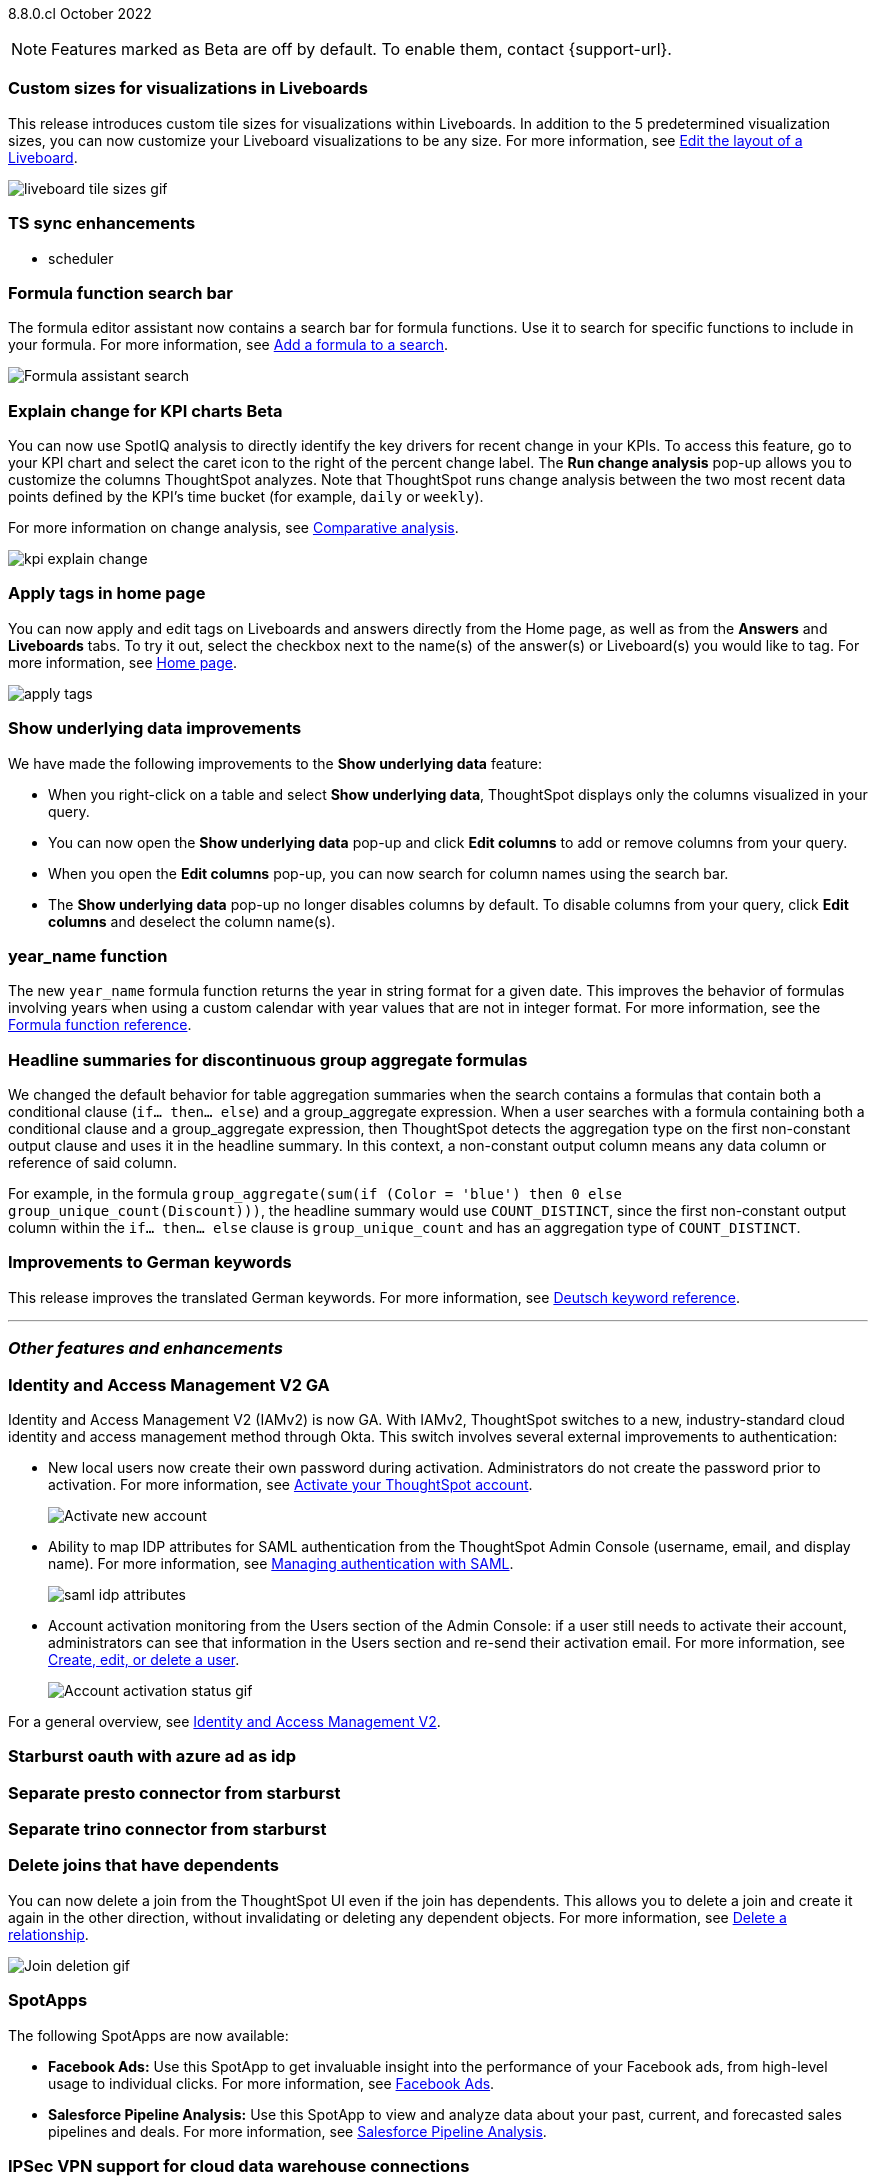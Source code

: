 ifndef::pendo-links[]
[label label-dep]#8.8.0.cl# October 2022
endif::[]
ifdef::pendo-links[]
[label label-dep-whats-new]#8.8.0.cl#
[month-year-whats-new]#October 2022#
endif::[]

ifndef::pendo-links[]
NOTE: Features marked as [.badge.badge-update]#Beta# are off by default. To enable them, contact {support-url}.
endif::[]
ifndef::free-trial-feature[]
ifdef::pendo-links[]
NOTE: Features marked as [.badge.badge-update-whats-new]#Beta# are off by default. To enable them, contact {support-url}.
endif::[]
endif::free-trial-feature[]

[#primary-8-8-0-cl]

[#8-8-0-cl-custom-tile-sizes]
[discrete]
=== Custom sizes for visualizations in Liveboards

This release introduces custom tile sizes for visualizations within Liveboards. In addition to the 5 predetermined visualization sizes, you can now customize your Liveboard visualizations to be any size.
For more information,
ifndef::pendo-links[]
see xref:liveboard-layout-edit.adoc#size[Edit the layout of a Liveboard].
endif::[]
ifdef::pendo-links[]
see xref:liveboard-layout-edit.adoc#size[Edit the layout of a Liveboard,window=_blank].
endif::[]

image::liveboard-tile-sizes-gif.gif[]

[#8-8-0-cl-ts-sync-enhancements]
[discrete]
=== TS sync enhancements

//* salesforce integration
* scheduler

// Naomi.
// scheduler possibly GA, Salesforce moved to 8.9.0.cl

[#8-8-0-cl-search-formula-editor]
[discrete]
=== Formula function search bar

The formula editor assistant now contains a search bar for formula functions. Use it to search for specific functions to include in your formula. For more information,
ifndef::pendo-links[]
see xref:formula-add.adoc[Add a formula to a search].
endif::[]
ifdef::pendo-links[]
see xref:formula-add.adoc[Add a formula to a search,window=_blank].
endif::[]

image::formula-assistant-search.png[Formula assistant search]

// may decide later to take this out but seems like we want to leave it in

ifndef::free-trial-feature[]
ifdef::pendo-links[]
[#8-8-0-cl-kpi-explain-change]
[discrete]
=== Explain change for KPI charts [.badge.badge-update-whats-new]#Beta#
endif::[]
ifndef::pendo-links[]
[#8-8-0-cl-kpi-explain-change]
[discrete]
=== Explain change for KPI charts [.badge.badge-update]#Beta#
endif::[]

// Naomi--  beta in 8.8.

You can now use SpotIQ analysis to directly identify the key drivers for recent change in your KPIs. To access this feature, go to your KPI chart and select the caret icon to the right of the percent change label. The *Run change analysis* pop-up allows you to customize the columns ThoughtSpot analyzes. Note that ThoughtSpot runs change analysis between the two most recent data points defined by the KPI’s time bucket (for example, `daily` or `weekly`).

For more information on change analysis,
ifndef::pendo-links[]
see xref:spotiq-comparative.adoc[Comparative analysis].
endif::[]
ifdef::pendo-links[]
see xref:spotiq-comparative.adoc[Comparative analysis,window=_blank].
endif::[]

image::kpi-explain-change.gif[]

endif::free-trial-feature[]

[#8-8-0-cl-tags]
[discrete]
=== Apply tags in home page

// Naomi

You can now apply and edit tags on Liveboards and answers directly from the Home page, as well as from the *Answers* and *Liveboards* tabs. To try it out, select the checkbox next to the name(s) of the answer(s) or Liveboard(s) you would like to tag. For more information,
ifndef::pendo-links[]
see xref:thoughtspot-one-homepage.adoc#object-tag[Home page].
endif::[]
ifdef::pendo-links[]
see xref:thoughtspot-one-homepage.adoc#object-tag[Home page,window=_blank].
endif::[]

image::apply-tags.gif[]



[#8-8-0-cl-underlying-data]
[discrete]
=== Show underlying data improvements

// Naomi

We have made the following improvements to the *Show underlying data* feature:

* When you right-click on a table and select *Show underlying data*, ThoughtSpot displays only the columns visualized in your query.
* You can now open the *Show underlying data* pop-up and click *Edit columns* to add or remove columns from your query.
* When you open the *Edit columns* pop-up, you can now search for column names using the search bar.
* The *Show underlying data* pop-up no longer disables columns by default. To disable columns from your query, click *Edit columns* and deselect the column name(s).


[#8-8-0-cl-year-name]
[discrete]
=== year_name function

The new `year_name` formula function returns the year in string format for a given date. This improves the behavior of formulas involving years when using a custom calendar with year values that are not in integer format. For more information,
ifndef::pendo-links[]
see the xref:formula-reference.adoc#year_name[Formula function reference].
endif::[]
ifdef::pendo-links[]
see the xref:formula-reference.adoc#year_name[Formula function reference,window=_blank].
endif::[]

[#8-8-0-cl-piecewise-group-aggregate]
[discrete]
=== Headline summaries for discontinuous group aggregate formulas

// Naomi

We changed the default behavior for table aggregation summaries when the search contains a formulas that contain both a conditional clause (`if... then... else`) and a group_aggregate expression. When a user searches with a formula containing both a conditional clause and a group_aggregate expression, then ThoughtSpot detects the aggregation type on the first non-constant output clause and uses it in the headline summary. In this context, a non-constant output column means any data column or reference of said column.

For example, in the formula `group_aggregate(sum(if (Color = 'blue') then 0 else group_unique_count(Discount)))`, the headline summary would use `COUNT_DISTINCT`, since the first non-constant output column within the `if... then... else` clause is `group_unique_count` and has an aggregation type of `COUNT_DISTINCT`.

[#8-8-0-sw-german]
[discrete]
=== Improvements to German keywords
This release improves the translated German keywords.
For more information,
ifndef::pendo-links[]
see xref:keywords-de-DE.adoc[Deutsch keyword reference].
endif::[]
ifdef::pendo-links[]
see xref:keywords-de-DE.adoc[Deutsch keyword reference,window=_blank].
endif::[]

'''
[#secondary-8-7-0-cl]
[discrete]
=== _Other features and enhancements_

[#8-8-0-cl-okta]
ifndef::free-trial-feature[]
[discrete]
=== Identity and Access Management V2 GA

Identity and Access Management V2 (IAMv2) is now GA. With IAMv2, ThoughtSpot switches to a new, industry-standard cloud identity and access management method through Okta. This switch involves several external improvements to authentication:

* New local users now create their own password during activation. Administrators do not create the password prior to activation. For more information,
ifndef::pendo-links[]
see xref:user-account-activation-okta.adoc[Activate your ThoughtSpot account].
endif::[]
ifdef::pendo-links[]
see xref:user-account-activation-okta.adoc[Activate your ThoughtSpot account,window=_blank].
endif::[]
+
image::okta-activate-account.png[Activate new account]
* Ability to map IDP attributes for SAML authentication from the ThoughtSpot Admin Console (username, email, and display name). For more information,
ifndef::pendo-links[]
see xref:authentication-integration.adoc[Managing authentication with SAML].
endif::[]
ifdef::pendo-links[]
see xref:authentication-integration.adoc[Managing authentication with SAML,window=_blank].
endif::[]
+
image::saml-idp-attributes.gif[]
* Account activation monitoring from the Users section of the Admin Console: if a user still needs to activate their account, administrators can see that information in the Users section and re-send their activation email. For more information,
ifndef::pendo-links[]
see xref:user-management.adoc[Create, edit, or delete a  user].
endif::[]
ifdef::pendo-links[]
see xref:user-management.adoc[Create, edit, or delete a  user,window=_blank].
endif::[]
+
image::user-account-activation-status.gif[Account activation status gif]

For a general overview,
ifndef::pendo-links[]
see xref:okta-iam.adoc[Identity and Access Management V2].
endif::[]
ifdef::pendo-links[]
see xref:okta-iam.adoc[Identity and Access Management V2,window=_blank].
endif::[]

endif::free-trial-feature[]

[#8-8-0-cl-starburst oauth]
[discrete]
=== Starburst oauth with azure ad as idp

// Mark

[#8-8-0-cl-presto]
[discrete]
=== Separate presto connector from starburst

// Mark

[#8-8-0-cl-trino]
[discrete]
=== Separate trino connector from starburst

// Mark

[#8-8-0-cl-delete-joins]
[discrete]
=== Delete joins that have dependents

You can now delete a join from the ThoughtSpot UI even if the join has dependents. This allows you to delete a join and create it again in the other direction, without invalidating or deleting any dependent objects. For more information,
ifndef::pendo-links[]
see xref:relationship-delete.adoc[Delete a relationship].
endif::[]
ifdef::pendo-links[]
see xref:relationship-delete.adoc[Delete a relationship,window=_blank].
endif::[]

image::join-deletion-gif.gif[Join deletion gif]

[#8-8-0-cl-spotapps]
[discrete]
=== SpotApps

The following SpotApps are now available:

* *Facebook Ads:* Use this SpotApp to get invaluable insight into the performance of your Facebook ads, from high-level usage to individual clicks. For more information,
ifndef::pendo-links[]
see xref:spotapps-facebook.adoc[Facebook Ads].
endif::[]
ifdef::pendo-links[]
see xref:spotapps-facebook.adoc[Facebook Ads,window=_blank].
endif::[]
* *Salesforce Pipeline Analysis:* Use this SpotApp to view and analyze data about your past, current, and forecasted sales pipelines and deals. For more information,
ifndef::pendo-links[]
see xref:spotapps-salesforce.adoc[Salesforce Pipeline Analysis].
endif::[]
ifdef::pendo-links[]
see xref:spotapps-salesforce.adoc[Salesforce Pipeline Analysis,window=_blank].
endif::[]

ifndef::free-trial-feature[]
[#8-8-0-cl-ipsec-vpn]
[discrete]
=== IPSec VPN support for cloud data warehouse connections

ThoughtSpot now supports secure access from ThoughtSpot Cloud to your data in ThoughtSpot's supported cloud data warehouses, through your IPSec VPN server. For more information,
ifndef::pendo-links[]
see xref:connections-ipsec-vpn.adoc[Configure IPSec VPN for your cloud data warehouse connection].
endif::[]
ifdef::pendo-links[]
see xref:connections-ipsec-vpn.adoc[Configure IPSec VPN for your cloud data warehouse connection,window=_blank].
endif::[]
endif::[]

[#8-8-0-cl-snowflake-consumption-pricing]
[discrete]
=== Snowflake for session-based consumption pricing

// Mark

ifndef::free-trial-feature[]
[discrete]
=== ThoughtSpot Everywhere

For new features and enhancements introduced in this release of ThoughtSpot Everywhere, see https://developers.thoughtspot.com/docs/?pageid=whats-new[ThoughtSpot Developer Documentation^].
endif::[]